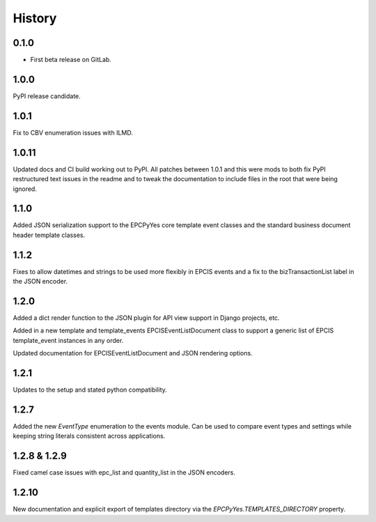 =======
History
=======

0.1.0
------------------

* First beta release on GitLab.

1.0.0
------------------

PyPI release candidate.

1.0.1
------------------

Fix to CBV enumeration issues with ILMD.

1.0.11
-------------------
Updated docs and CI build working out to PyPI.  All patches
between 1.0.1 and this were mods to both fix PyPI restructured
text issues in the readme and to tweak the documentation
to include files in the root that were being ignored.

1.1.0
--------------------
Added JSON serialization support to the EPCPyYes core
template event classes and the standard business document header
template classes.

1.1.2
--------------------
Fixes to allow datetimes and strings to be used more flexibly in
EPCIS events and a fix to the bizTransactionList label in the
JSON encoder.

1.2.0
--------------------
Added a dict render function to the JSON plugin for API view support
in Django projects, etc.

Added in a new template and template_events EPCISEventListDocument class
to support a generic list of EPCIS template_event instances in any order.

Updated documentation for EPCISEventListDocument and JSON rendering
options.

1.2.1
---------------------
Updates to the setup and stated python compatibility.

1.2.7
---------------------
Added the new `EventType` enumeration to the events module.  Can be used
to compare event types and settings while keeping string literals consistent
across applications.

1.2.8 & 1.2.9
-------------
Fixed camel case issues with epc_list and quantity_list in the JSON encoders.

1.2.10
------
New documentation and explicit export of templates directory via the
`EPCPyYes.TEMPLATES_DIRECTORY` property.